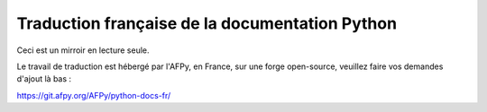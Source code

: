 Traduction française de la documentation Python
===============================================

Ceci est un mirroir en lecture seule.

Le travail de traduction est hébergé par l'AFPy, en France, sur une
forge open-source, veuillez faire vos demandes d'ajout là bas :

https://git.afpy.org/AFPy/python-docs-fr/
